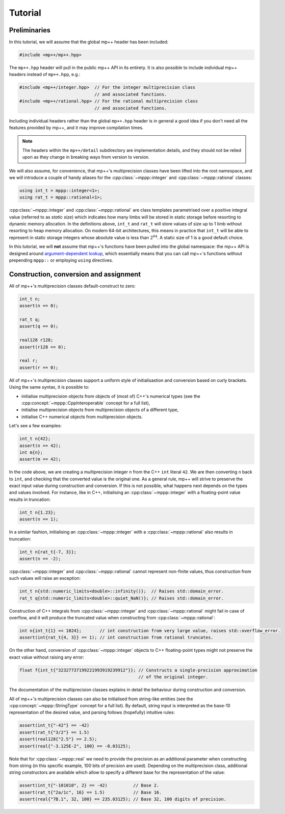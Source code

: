 Tutorial
========

Preliminaries
-------------

In this tutorial, we will assume that the global mp++ header has been included:

.. code-block:: c++

   #include <mp++/mp++.hpp>

The ``mp++.hpp`` header will pull in the public mp++ API in its entirety. It is also possible
to include individual mp++ headers instead of ``mp++.hpp``, e.g.:

.. code-block:: c++

   #include <mp++/integer.hpp>  // For the integer multiprecision class
                                // and associated functions.
   #include <mp++/rational.hpp> // For the rational multiprecision class
                                // and associated functions.

Including individual headers rather than the global ``mp++.hpp`` header is in general a good idea
if you don't need all the features provided by mp++, and it may improve compilation times.

.. note::

   The headers within the ``mp++/detail`` subdirectory are implementation details, and they should not be relied
   upon as they change in breaking ways from version to version.

We will also assume, for convenience, that mp++'s multiprecision classes have been lifted into the root namespace,
and we will introduce a couple of handy aliases for the :cpp:class:`~mppp::integer` and :cpp:class:`~mppp::rational`
classes:

.. code-block:: c++

   using int_t = mppp::integer<1>;
   using rat_t = mppp::rational<1>;

:cpp:class:`~mppp::integer` and :cpp:class:`~mppp::rational` are class templates parametrised over a positive
integral value (referred to as *static size*) which indicates how many limbs will be stored in static storage
before resorting to dynamic memory allocation. In the definitions above, ``int_t`` and ``rat_t`` will store
values of size up to 1 limb without resorting to heap memory allocation. On modern 64-bit architectures,
this means in practice that ``int_t`` will be able to represent in static storage integers whose absolute
value is less than :math:`2^{64}`. A static size of 1 is a good default choice.

In this tutorial, we will **not** assume that mp++'s functions have been pulled into the global namespace: the mp++
API is designed around `argument-dependent lookup <https://en.wikipedia.org/wiki/Argument-dependent_name_lookup>`__,
which essentially means that you can call mp++'s functions without prepending ``mppp::`` or employing ``using``
directives.

Construction, conversion and assignment
---------------------------------------

All of mp++'s multiprecision classes default-construct to zero:

.. code-block:: c++

   int_t n;
   assert(n == 0);

   rat_t q;
   assert(q == 0);

   real128 r128;
   assert(r128 == 0);

   real r;
   assert(r == 0);

All of mp++'s multiprecision classes support a uniform style of initialisastion and conversion based
on curly brackets. Using the same syntax, it is possible to:

* initialise multiprecision objects from objects of (most of) C++'s numerical types (see the
  :cpp:concept:`~mppp::CppInteroperable` concept for a full list),
* initialise multiprecision objects from multiprecision objects of a different type,
* initialise C++ numerical objects from multiprecision objects.

Let's see a few examples:

.. code-block:: c++

   int_t n{42};
   assert(n == 42);
   int m{n};
   assert(m == 42);

In the code above, we are creating a multiprecision integer ``n`` from the C++ ``int`` literal ``42``. We are then converting
``n`` back to ``int``, and checking that the converted value is the original one. As a general rule, mp++ will strive
to preserve the exact input value during construction and conversion. If this is not possible, what happens next depends
on the types and values involved. For instance, like in C++, initialising an :cpp:class:`~mppp::integer`
with a floating-point value results in truncation:

.. code-block:: c++

   int_t n{1.23};
   assert(n == 1);

In a similar fashion, initialising an :cpp:class:`~mppp::integer` with a :cpp:class:`~mppp::rational` also
results in truncation:

.. code-block:: c++

   int_t n{rat_t{-7, 3}};
   assert(n == -2);

:cpp:class:`~mppp::integer` and :cpp:class:`~mppp::rational` cannot represent non-finite values, thus construction
from such values will raise an exception:

.. code-block:: c++

   int_t n{std::numeric_limits<double>::infinity()};  // Raises std::domain_error.
   rat_t q{std::numeric_limits<double>::quiet_NaN()}; // Raises std::domain_error.

Construction of C++ integrals from :cpp:class:`~mppp::integer` and :cpp:class:`~mppp::rational` might fail
in case of overflow, and it will produce the truncated value when constructing from :cpp:class:`~mppp::rational`:

.. code-block:: c++

   int n{int_t{1} << 1024};       // int construction from very large value, raises std::overflow_error.
   assert(int{rat_t{4, 3}} == 1); // int construction from rational truncates.

On the other hand, conversion of :cpp:class:`~mppp::integer` objects to C++ floating-point types might not preserve the exact value
without raising any error:

.. code-block:: c++

   float f{int_t{"32327737199221993919239912"}}; // Constructs a single-precision approximation
                                                 // of the original integer.

The documentation of the multiprecision classes explains in detail the behaviour during construction and conversion.

All of mp++'s multiprecision classes can also be initialised from string-like entities (see the
:cpp:concept:`~mppp::StringType` concept for a full list). By default, string input is interpreted as the base-10 representation
of the desired value, and parsing follows (hopefully) intuitive rules:

.. code-block:: c++

   assert(int_t{"-42"} == -42)
   assert(rat_t{"3/2"} == 1.5)
   assert(real128{"2.5"} == 2.5);
   assert(real{"-3.125E-2", 100} == -0.03125);

Note that for :cpp:class:`~mppp::real` we need to provide the precision as an additional parameter when constructing from string (in
this specific example, 100 bits of precision are used). Depending on the multiprecision class, additional string constructors are available
which allow to specify a different base for the representation of the value:

.. code-block:: c++

   assert(int_t{"-101010", 2} == -42)          // Base 2.
   assert(rat_t{"2a/1c", 16} == 1.5)           // Base 16.
   assert(real{"7B.1", 32, 100} == 235.03125); // Base 32, 100 digits of precision.
